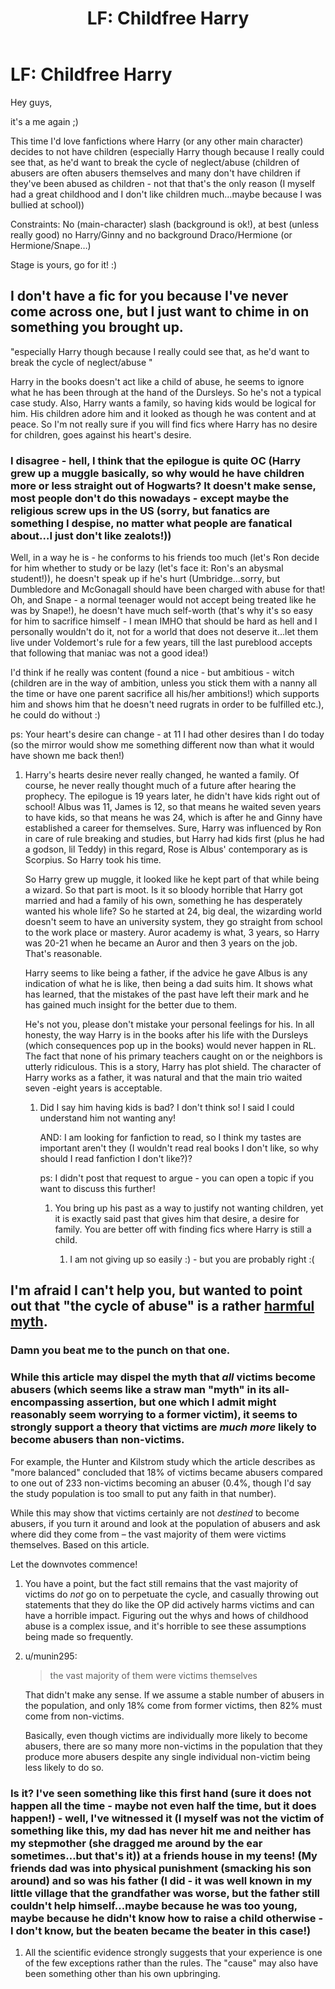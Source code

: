 #+TITLE: LF: Childfree Harry

* LF: Childfree Harry
:PROPERTIES:
:Author: Laxian
:Score: 3
:DateUnix: 1455499227.0
:DateShort: 2016-Feb-15
:FlairText: Request
:END:
Hey guys,

it's a me again ;)

This time I'd love fanfictions where Harry (or any other main character) decides to not have children (especially Harry though because I really could see that, as he'd want to break the cycle of neglect/abuse (children of abusers are often abusers themselves and many don't have children if they've been abused as children - not that that's the only reason (I myself had a great childhood and I don't like children much...maybe because I was bullied at school))

Constraints: No (main-character) slash (background is ok!), at best (unless really good) no Harry/Ginny and no background Draco/Hermione (or Hermione/Snape...)

Stage is yours, go for it! :)


** I don't have a fic for you because I've never come across one, but I just want to chime in on something you brought up.

"especially Harry though because I really could see that, as he'd want to break the cycle of neglect/abuse "

Harry in the books doesn't act like a child of abuse, he seems to ignore what he has been through at the hand of the Dursleys. So he's not a typical case study. Also, Harry wants a family, so having kids would be logical for him. His children adore him and it looked as though he was content and at peace. So I'm not really sure if you will find fics where Harry has no desire for children, goes against his heart's desire.
:PROPERTIES:
:Author: kazetoame
:Score: 7
:DateUnix: 1455501836.0
:DateShort: 2016-Feb-15
:END:

*** I disagree - hell, I think that the epilogue is quite OC (Harry grew up a muggle basically, so why would he have children more or less straight out of Hogwarts? It doesn't make sense, most people don't do this nowadays - except maybe the religious screw ups in the US (sorry, but fanatics are something I despise, no matter what people are fanatical about...I just don't like zealots!))

Well, in a way he is - he conforms to his friends too much (let's Ron decide for him whether to study or be lazy (let's face it: Ron's an abysmal student!)), he doesn't speak up if he's hurt (Umbridge...sorry, but Dumbledore and McGonagall should have been charged with abuse for that! Oh, and Snape - a normal teenager would not accept being treated like he was by Snape!), he doesn't have much self-worth (that's why it's so easy for him to sacrifice himself - I mean IMHO that should be hard as hell and I personally wouldn't do it, not for a world that does not deserve it...let them live under Voldemort's rule for a few years, till the last pureblood accepts that following that maniac was not a good idea!)

I'd think if he really was content (found a nice - but ambitious - witch (children are in the way of ambition, unless you stick them with a nanny all the time or have one parent sacrifice all his/her ambitions!) which supports him and shows him that he doesn't need rugrats in order to be fulfilled etc.), he could do without :)

ps: Your heart's desire can change - at 11 I had other desires than I do today (so the mirror would show me something different now than what it would have shown me back then!)
:PROPERTIES:
:Author: Laxian
:Score: -1
:DateUnix: 1455599205.0
:DateShort: 2016-Feb-16
:END:

**** Harry's hearts desire never really changed, he wanted a family. Of course, he never really thought much of a future after hearing the prophecy. The epilogue is 19 years later, he didn't have kids right out of school! Albus was 11, James is 12, so that means he waited seven years to have kids, so that means he was 24, which is after he and Ginny have established a career for themselves. Sure, Harry was influenced by Ron in care of rule breaking and studies, but Harry had kids first (plus he had a godson, lil Teddy) in this regard, Rose is Albus' contemporary as is Scorpius. So Harry took his time.

So Harry grew up muggle, it looked like he kept part of that while being a wizard. So that part is moot. Is it so bloody horrible that Harry got married and had a family of his own, something he has desperately wanted his whole life? So he started at 24, big deal, the wizarding world doesn't seem to have an university system, they go straight from school to the work place or mastery. Auror academy is what, 3 years, so Harry was 20-21 when he became an Auror and then 3 years on the job. That's reasonable.

Harry seems to like being a father, if the advice he gave Albus is any indication of what he is like, then being a dad suits him. It shows what has learned, that the mistakes of the past have left their mark and he has gained much insight for the better due to them.

He's not you, please don't mistake your personal feelings for his. In all honesty, the way Harry is in the books after his life with the Dursleys (which consequences pop up in the books) would never happen in RL. The fact that none of his primary teachers caught on or the neighbors is utterly ridiculous. This is a story, Harry has plot shield. The character of Harry works as a father, it was natural and that the main trio waited seven -eight years is acceptable.
:PROPERTIES:
:Author: kazetoame
:Score: 2
:DateUnix: 1455641617.0
:DateShort: 2016-Feb-16
:END:

***** Did I say him having kids is bad? I don't think so! I said I could understand him not wanting any!

AND: I am looking for fanfiction to read, so I think my tastes are important aren't they (I wouldn't read real books I don't like, so why should I read fanfiction I don't like?)?

ps: I didn't post that request to argue - you can open a topic if you want to discuss this further!
:PROPERTIES:
:Author: Laxian
:Score: 1
:DateUnix: 1455696342.0
:DateShort: 2016-Feb-17
:END:

****** You bring up his past as a way to justify not wanting children, yet it is exactly said past that gives him that desire, a desire for family. You are better off with finding fics where Harry is still a child.
:PROPERTIES:
:Author: kazetoame
:Score: 1
:DateUnix: 1455715856.0
:DateShort: 2016-Feb-17
:END:

******* I am not giving up so easily :) - but you are probably right :(
:PROPERTIES:
:Author: Laxian
:Score: 1
:DateUnix: 1455876126.0
:DateShort: 2016-Feb-19
:END:


** I'm afraid I can't help you, but wanted to point out that "the cycle of abuse" is a rather [[http://www.centrefortherapy.ca/mythsofabuse][harmful myth]].
:PROPERTIES:
:Author: FloreatCastellum
:Score: 2
:DateUnix: 1455524239.0
:DateShort: 2016-Feb-15
:END:

*** Damn you beat me to the punch on that one.
:PROPERTIES:
:Author: toni_toni
:Score: 2
:DateUnix: 1455525322.0
:DateShort: 2016-Feb-15
:END:


*** While this article may dispel the myth that /all/ victims become abusers (which seems like a straw man "myth" in its all-encompassing assertion, but one which I admit might reasonably seem worrying to a former victim), it seems to strongly support a theory that victims are /much more/ likely to become abusers than non-victims.

For example, the Hunter and Kilstrom study which the article describes as "more balanced" concluded that 18% of victims became abusers compared to one out of 233 non-victims becoming an abuser (0.4%, though I'd say the study population is too small to put any faith in that number).

While this may show that victims certainly are not /destined/ to become abusers, if you turn it around and look at the population of abusers and ask where did they come from -- the vast majority of them were victims themselves. Based on this article.

Let the downvotes commence!
:PROPERTIES:
:Author: munin295
:Score: 1
:DateUnix: 1455531783.0
:DateShort: 2016-Feb-15
:END:

**** You have a point, but the fact still remains that the vast majority of victims do /not/ go on to perpetuate the cycle, and casually throwing out statements that they do like the OP did actively harms victims and can have a horrible impact. Figuring out the whys and hows of childhood abuse is a complex issue, and it's horrible to see these assumptions being made so frequently.
:PROPERTIES:
:Author: FloreatCastellum
:Score: 1
:DateUnix: 1455532486.0
:DateShort: 2016-Feb-15
:END:


**** u/munin295:
#+begin_quote
  the vast majority of them were victims themselves
#+end_quote

That didn't make any sense. If we assume a stable number of abusers in the population, and only 18% come from former victims, then 82% must come from non-victims.

Basically, even though victims are individually more likely to become abusers, there are so many more non-victims in the population that they produce more abusers despite any single individual non-victim being less likely to do so.
:PROPERTIES:
:Author: munin295
:Score: 1
:DateUnix: 1455541467.0
:DateShort: 2016-Feb-15
:END:


*** Is it? I've seen something like this first hand (sure it does not happen all the time - maybe not even half the time, but it does happen!) - well, I've witnessed it (I myself was not the victim of something like this, my dad has never hit me and neither has my stepmother (she dragged me around by the ear sometimes...but that's it)) at a friends house in my teens! (My friends dad was into physical punishment (smacking his son around) and so was his father (I did - it was well known in my little village that the grandfather was worse, but the father still couldn't help himself...maybe because he was too young, maybe because he didn't know how to raise a child otherwise - I don't know, but the beaten became the beater in this case!)
:PROPERTIES:
:Author: Laxian
:Score: -1
:DateUnix: 1455598640.0
:DateShort: 2016-Feb-16
:END:

**** All the scientific evidence strongly suggests that your experience is one of the few exceptions rather than the rules. The "cause" may also have been something other than his own upbringing.
:PROPERTIES:
:Author: FloreatCastellum
:Score: 1
:DateUnix: 1455609515.0
:DateShort: 2016-Feb-16
:END:
